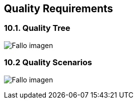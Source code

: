 [[section-quality-scenarios]]
== Quality Requirements

****


****
=== 10.1. Quality Tree

:imagesdir: images/
image:10_qualityTree.PNG["Fallo imagen"]

****

****
=== 10.2 Quality Scenarios

:imagesdir: images/
image:10_qualityScenarios.PNG["Fallo imagen"]


****
